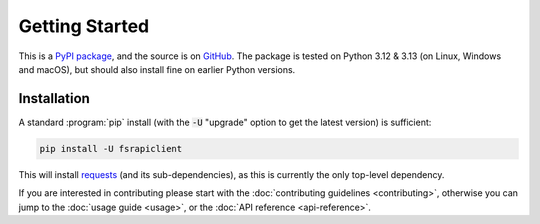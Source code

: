 ===============
Getting Started
===============

This is a `PyPI package <https://pypi.org/project/fsrapiclient/>`_, and the source is on `GitHub <https://github.com/sr-murthy/fsrapiclient>`_. The package is tested on Python 3.12 & 3.13 (on Linux, Windows and macOS), but should also install fine on earlier Python versions.

.. _getting-started.installation:

Installation
============

A standard :program:`pip` install (with the :code:`-U` "upgrade" option to get the latest version) is sufficient:

.. code:: python

   pip install -U fsrapiclient

This will install `requests <https://requests.readthedocs.io/en/latest/>`_ (and its sub-dependencies), as this is currently the only top-level dependency.

If you are interested in contributing please start with the :doc:`contributing guidelines <contributing>`, otherwise you can jump to the :doc:`usage guide <usage>`, or the :doc:`API reference <api-reference>`.
